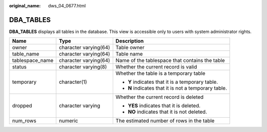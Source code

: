 :original_name: dws_04_0677.html

.. _dws_04_0677:

DBA_TABLES
==========

**DBA_TABLES** displays all tables in the database. This view is accessible only to users with system administrator rights.

+-----------------------+-----------------------+------------------------------------------------------+
| Name                  | Type                  | Description                                          |
+=======================+=======================+======================================================+
| owner                 | character varying(64) | Table owner                                          |
+-----------------------+-----------------------+------------------------------------------------------+
| table_name            | character varying(64) | Table name                                           |
+-----------------------+-----------------------+------------------------------------------------------+
| tablespace_name       | character varying(64) | Name of the tablespace that contains the table       |
+-----------------------+-----------------------+------------------------------------------------------+
| status                | character varying(8)  | Whether the current record is valid                  |
+-----------------------+-----------------------+------------------------------------------------------+
| temporary             | character(1)          | Whether the table is a temporary table               |
|                       |                       |                                                      |
|                       |                       | -  **Y** indicates that it is a temporary table.     |
|                       |                       | -  **N** indicates that it is not a temporary table. |
+-----------------------+-----------------------+------------------------------------------------------+
| dropped               | character varying     | Whether the current record is deleted                |
|                       |                       |                                                      |
|                       |                       | -  **YES** indicates that it is deleted.             |
|                       |                       | -  **NO** indicates that it is not deleted.          |
+-----------------------+-----------------------+------------------------------------------------------+
| num_rows              | numeric               | The estimated number of rows in the table            |
+-----------------------+-----------------------+------------------------------------------------------+
